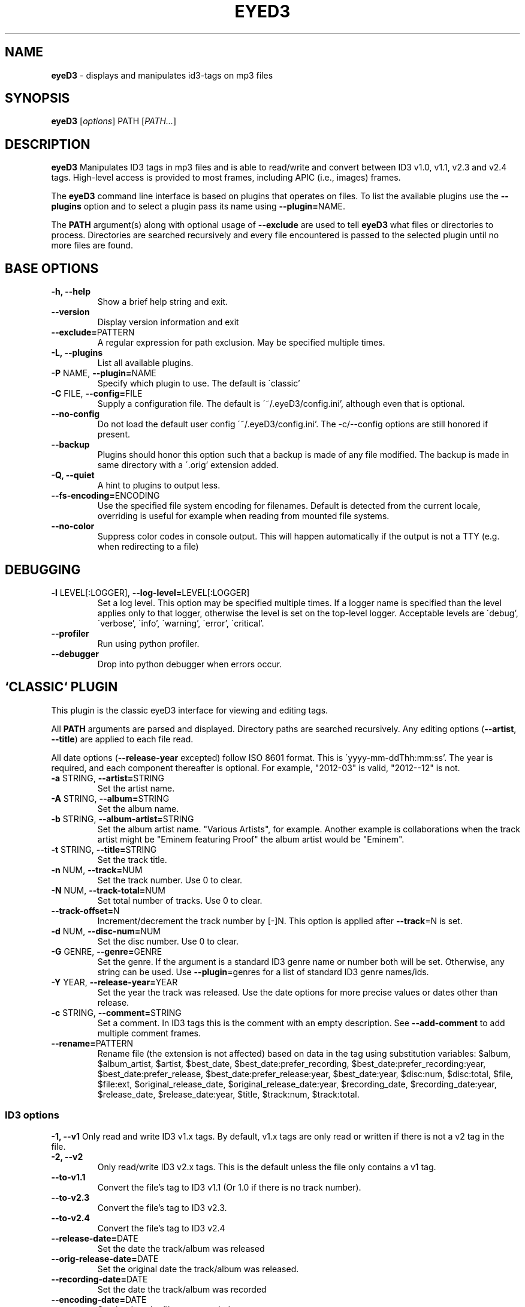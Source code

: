 .TH EYED3 "1" "Sept. 12, 2016" "eyeD3 0.7.9" ""
.SH "NAME"
.B eyeD3
\- displays and manipulates id3-tags on mp3 files
.SH "SYNOPSIS"
.B eyeD3
.RI [ options ]
.RI PATH
.RI [ PATH... ]

.SH "DESCRIPTION"
.B eyeD3
Manipulates ID3 tags in mp3 files and is able to read/write and convert between
ID3 v1.0, v1.1, v2.3 and v2.4 tags.  High-level access is provided to most
frames, including APIC (i.e., images) frames.

The \fBeyeD3\fR command line interface is based on plugins that operates on files.
To list the available plugins use the \fB--plugins\fR option and to select a
plugin pass its name using \fB--plugin=\fRNAME.

The \fBPATH\fR argument(s) along with optional usage of \fB--exclude\fR are used to
tell \fBeyeD3\fR what files or directories to process. Directories are searched
recursively and every file encountered is passed to the selected plugin until no more
files are found.

.SH "BASE OPTIONS"
.TP
\fB-h, \fB--help\fR
Show a brief help string and exit.
.TP
\fB--version\fR
Display version information and exit
.TP
\fB--exclude=\fRPATTERN
A regular expression for path exclusion. May be specified multiple times.
.TP
\fB-L, \fB--plugins\fR
List all available plugins.
.TP
\fB-P \fRNAME, \fB--plugin=\fRNAME
Specify which plugin to use. The default is \'classic'
.TP
\fB-C \fRFILE, \fB--config=\fRFILE
Supply a configuration file.
The default is \'~/.eyeD3/config.ini', although even that is optional.
.TP
\fB--no-config\fR
Do not load the default user config \'~/.eyeD3/config.ini'.
The -c/--config options are still honored if present.
.TP
\fB--backup\fR
Plugins should honor this option such that a backup is
made of any file modified. The backup is made in same
directory with a \'.orig' extension added.
.TP
\fB-Q, \fB--quiet\fR
A hint to plugins to output less.
.TP
\fB--fs-encoding=\fRENCODING
Use the specified file system encoding for filenames.
Default is detected from the current locale, overriding is useful
for example when reading from mounted file systems.
.TP
\fB--no-color\fR
Suppress color codes in console output. This will
happen automatically if the output is not a TTY (e.g.
when redirecting to a file)

.SH "DEBUGGING"
.TP
\fB-l \fRLEVEL[:LOGGER], \fB--log-level=\fRLEVEL[:LOGGER]
Set a log level. This option may be specified multiple times.
If a logger name is specified than the level
applies only to that logger, otherwise the level is
set on the top-level logger. Acceptable levels are \'debug',
\'verbose', \'info', \'warning', \'error', \'critical'.
.TP
\fB--profiler\fR
Run using python profiler.
.TP
\fB--debugger\fR
Drop into python debugger when errors occur.

.SH `CLASSIC` PLUGIN
This plugin is the classic eyeD3 interface for viewing and editing tags.

All \fBPATH\fR arguments are parsed and displayed. Directory paths are searched
recursively. Any editing options (\fB--artist\fR, \fB--title\fR) are applied to each file
read.

All date options (\fB--release-year\fR excepted) follow ISO 8601 format. This is
\'yyyy-mm-ddThh:mm:ss'. The year is required, and each component thereafter is
optional. For example, "2012-03" is valid, "2012--12" is not.
.TP
\fB-a \fRSTRING, \fB--artist=\fRSTRING
Set the artist name.
.TP
\fB-A \fRSTRING, \fB--album=\fRSTRING
Set the album name.
.TP
\fB-b \fRSTRING, \fB--album-artist=\fRSTRING
Set the album artist name. "Various Artists", for
example. Another example is collaborations when the
track artist might be "Eminem featuring Proof" the
album artist would be "Eminem".
.TP
\fB-t \fRSTRING, \fB--title=\fRSTRING
Set the track title.
.TP
\fB-n \fRNUM, \fB--track=\fRNUM
Set the track number. Use 0 to clear.
.TP
\fB-N \fRNUM, \fB--track-total=\fRNUM
Set total number of tracks. Use 0 to clear.
.TP
\fB--track-offset=\fRN
Increment/decrement the track number by [-]N. This
option is applied after \fB--track\fR=N is set.
.TP
\fB-d \fRNUM, \fB--disc-num=\fRNUM
Set the disc number. Use 0 to clear.
.TP
\fB-G \fRGENRE, \fB--genre=\fRGENRE
Set the genre. If the argument is a standard ID3 genre
name or number both will be set. Otherwise, any string
can be used. Use \fB--plugin\fR=genres for a list of
standard ID3 genre names/ids.
.TP
\fB-Y \fRYEAR, \fB--release-year=\fRYEAR
Set the year the track was released. Use the date
options for more precise values or dates other than
release.
.TP
\fB-c \fRSTRING, \fB--comment=\fRSTRING
Set a comment. In ID3 tags this is the comment with an
empty description. See \fB--add-comment\fR to add multiple comment frames.
.TP
\fB--rename=\fRPATTERN
Rename file (the extension is not affected) based on
data in the tag using substitution variables: $album,
$album_artist, $artist, $best_date, $best_date:prefer_recording,
$best_date:prefer_recording:year, $best_date:prefer_release,
$best_date:prefer_release:year, $best_date:year, $disc:num, $disc:total, $file, $file:ext,
$original_release_date, $original_release_date:year, $recording_date,
$recording_date:year, $release_date, $release_date:year, $title,
$track:num, $track:total.
.
.SS ID3 options

\fB-1, \fB--v1\fR
Only read and write ID3 v1.x tags. By default, v1.x
tags are only read or written if there is not a v2 tag
in the file.
.TP
\fB-2, \fB--v2\fR
Only read/write ID3 v2.x tags. This is the default
unless the file only contains a v1 tag.
.TP
\fB--to-v1.1\fR
Convert the file's tag to ID3 v1.1 (Or 1.0 if there is no track number).
.TP
\fB--to-v2.3\fR
Convert the file's tag to ID3 v2.3.
.TP
\fB--to-v2.4\fR
Convert the file's tag to ID3 v2.4
.TP
\fB--release-date=\fRDATE
Set the date the track/album was released
.TP
\fB--orig-release-date=\fRDATE
Set the original date the track/album was released.
.TP
\fB--recording-date=\fRDATE
Set the date the track/album was recorded
.TP
\fB--encoding-date=\fRDATE
Set the date the file was encoded
.TP
\fB--tagging-date=\fRDATE
Set the date the file was tagged
.TP
\fB--publisher=\fRSTRING
Set the publisher/label name
.TP
\fB--play-count=\fR[+]N
Set the number of times played counter. If the argument value begins with \'+'
the tag's play count is incremented by N, otherwise the value is set to
exactly N.
.TP
\fB--bpm=\fRN
Set the beats per minute value.
.TP
\fB--unique-file-id=\fROWNER_ID:ID
Add a unique file ID frame. If the ID arg is empty the frame is removed.
An OWNER_ID is required. The ID may be no more than 64 bytes.
.TP
\fB--add-comment=\fRCOMMENT[:DESCRIPTION[:LANG]]
Add or replace a comment. There may be more than one comment in a tag,
as long as the DESCRIPTION and LANG values are unique.
The default DESCRIPTION is \'' and the default language code is \'eng'.
.TP
\fB--remove-comment=\fRDESCRIPTION[:LANG]
Remove comment matching DESCRIPTION and LANG. The default language code is \'eng'.
.TP
\fB--remove-all-comments
Remove all comments from the tag.
.TP
\fB--add-lyrics=\fRLYRICS_FILE[:DESCRIPTION[:LANG]]
Add or replace a lyrics. There may be more than one set of lyrics in a tag,
as long as the DESCRIPTION and LANG values are unique. The default DESCRIPTION is ''
and the default language code is 'eng'.
.TP
\fB--remove-lyrics=\fRDESCRIPTION[:LANG]
Remove lyrics matching DESCRIPTION and LANG. The
default language code is 'eng'.
.TP
\fB--remove-all-lyrics
Remove all lyrics from the tag.
.TP
\fB--text-frame=\fRFID:TEXT
Set the value of a text frame. To remove the frame, specify an empty value.
For example, --text-frame="TDRC:"
.TP
\fB--user-text-frame=\fRDESC:TEXT
Set the value of a user text frame (i.e., TXXX). To remove the frame, specify
an empty value. e.g., --user-text-frame="SomeDesc:"
.TP
\fB--user-url-frame=\fRDESCRIPTION:URL
Set the value of a user URL frame (i.e., WXXX). To
remove the frame, specify an empty value. e.g., --user-url-frame="SomeDesc:"
.TP
\fB--add-image=\fRIMG_PATH:TYPE[:DESCRIPTION]
Add or replace an image. There may be more than one
image in a tag, as long as the DESCRIPTION values are
unique. The default DESCRIPTION is \''. If PATH begins
with \'http[s]://' then it is interpreted as a URL
instead of a file containing image data. The TYPE must
be one of the following: OTHER, ICON, OTHER_ICON,
FRONT_COVER, BACK_COVER, LEAFLET, MEDIA, LEAD_ARTIST,
ARTIST, CONDUCTOR, BAND, COMPOSER, LYRICIST,
RECORDING_LOCATION, DURING_RECORDING,
DURING_PERFORMANCE, VIDEO, BRIGHT_COLORED_FISH,
ILLUSTRATION, BAND_LOGO, PUBLISHER_LOGO.
.TP
\fB--remove-image=\fRDESCRIPTION
Remove image matching DESCRIPTION.
.TP
\fB--remove-all-images
Remove all images from the tag
.TP
\fB--write--images=\fRDIR
Causes all attached images (APIC frames) to be written to the specified directory.
.TP
\fB--add-object=\fROBJ_PATH:MIME-TYPE[:DESCRIPTION[:FILENAME]]
Add or replace an object. There may be more than one
object in a tag, as long as the DESCRIPTION values are
unique. The default DESCRIPTION is \''.
.TP
\fB--remove-object=\fRDESCRIPTION
Remove object matching DESCRIPTION.
.TP
\fB--remove-all-objects
Remove all objects from the tag
.TP
\fB--add-popularity=\fREMAIL:RATING[:PLAY_COUNT]
Adds a pupularity metric. There may be multiples
popularity values, but each must have a unique email
address component. The rating is a number between 0
(worst) and 255 (best). The play count is optional,
and defaults to 0, since there is already a dedicated
play count frame.
.TP
\fB--remove-popularity=\fREMAIL
Removes the popularity frame with the specified email key.
.TP
\fB--remove-v1
Remove ID3 v1.x tag.
.TP
\fB--remove-v2
Remove ID3 v2.x tag.
.TP
\fB--remove-all
Remove ID3 v1.x and v2.x tags.
.TP
\fB--remove-frame=\fRFID
Remove all frames with the given ID. This option may be specified
multiple times.
.TP
\fB--max-padding=\fNUM_BYTES
Shrink file if tag padding (unused space) exceeds the
given number of bytes. (Useful e.g. after removal of
large cover art.) Default is 64 KiB, file will be
rewritten with default padding (1 KiB) or max padding,
whichever is smaller.
.TP
\fB--encoding=\fRlatin1|utf8|utf16|utf16-be
Set the encoding that is used for all text frames.
This option is only applied if the tag is updated as
the result of an edit option (e.g. --artist, --title,
etc.) or --force-update is specified.

.
.SS Misc options
\fB--force-update\fR
Rewrite the tag despite there being no edit options.
.TP
\fB--preserve-file-times\fR
When writing, do not update file modification times.

.
.SH OTHER PLUGINS
Execution of a plugin other than \'classic' is possible through
the \fB--plugin\fR option.

.
.SS art
This plugin manages art files and tags for albums, artists, etc...

Options --update-files and --update-tags are mutually exclusive.
.TP
\fB--update-files\fR
Write art files from tag images.
.TP
\fB--update-tags\fR
Write tag image from art files.

.SS fixup
Performs various checks and fixes to directories of audio files.

Operates on directories at a time, fixing each as a unit (album,
compilation, live set, etc.). All of these should have common dates,
for example but other characteristics may vary. The --type should be used
whenever possible, \'lp' is the default.

The following tests and fixes always apply:

.RS 2
.IP 1. 4
Every file will be given an ID3 tag if one is missing.
.sp -1
.IP 2. 4
Set ID3 v2.4.
.sp -1
.IP 3. 4
Set a consistent album name for all files in the directory.
.sp -1
.IP 4. 4
Set a consistent artist name for all files, unless the type is
\'various' in which case the artist may vary  (but must exist).
.sp -1
.IP 5. 4
Ensure each file has a title.
.sp -1
.IP 6. 4
Ensure each file has a track # and track total.
.sp -1
.IP 7. 4
Ensure all files have a release and original release date, unless the
type is \'live' in which case the recording date is set.
.sp -1
.IP 8. 4
All ID3 frames of the following types are removed: USER, PRIV
.sp -1
.IP 9. 4
All ID3 files have TLEN (track length in ms) set (or updated).
.sp -1
.IP 10. 4
The album/dir type is set in the tag. Types of \'lp' and \'various'
do not have this field set since the latter is the default and the
former can be determined during sync. In ID3 terms the value is in
TXXX (description: \'eyeD3#album_type').
.sp -1
.IP 11. 4
Files are renamed as follows:
.sp -1
.RS 4
.IP \(bu 3
Type \'various': ${track:num} - ${artist} - ${title}
.sp -1
.IP \(bu 3
Type \'single': ${artist} - ${title}
.sp -1
.IP \(bu 3
All other types: ${artist} - ${track:num} - ${title}
.sp -1
.IP \(bu 3
A rename template can be supplied in --file-rename-pattern
.RE
.sp -1
.IP 12. 4
Directories are renamed as follows:
.sp -1
.RS 4
.IP \(bu 3
Type \'live': ${best_date:prefer_recording} - ${album}
.sp -1
.IP \(bu 3
All other types: ${best_date:prefer_release} - ${album}
.sp -1
.IP \(bu 3
A rename template can be supplied in --dir-rename-pattern
.RE
.RE

Album types

.RS 2
.IP \(bu 2
\'lp': A traditinal "album" of songs from a single artist.
No extra info is written to the tag since this is the default.
.sp -1
.IP \(bu 2
\'ep': A short collection of songs from a single artist. The string "ep"
is written to the tag's \'eyeD3#album_type' field.
.sp -1
.IP \(bu 2
\'various': A collection of songs from different artists. The string
"various" is written to the tag's \'eyeD3#album_type' field.
.sp -1
.IP \(bu 2
\'live': A collection of live recordings from a single artist. The string
"live" is written to the tag's \'eyeD3#album_type' field.
.sp -1
.IP \(bu 2
\'compilation': A collection of songs from various recordings by a single
artist. The string "compilation'"is written to the tag's
\'eyeD3#album_type' field. Compilation dates, unlike other types, may
differ.
.sp -1
.IP \(bu 2
\'demo': A demo recording by a single artist. The string "demo" is
written to the tag's \'eyeD3#album_type' field.
.sp -1
.IP \(bu 2
\'single': A track that should no be associated with an album (even if
it has album metadata). The string "single" is written to the tag's
\'eyeD3#album_type' field.
.RE

.TP
\fB-t\fR TYPE, \fB--type\fR TYPE
One of the album types. How to treat each directory. The default is "lp"
although you may be prompted for an alternate choice if the files look like another type.
.TP
\fB--fix-case\fR
Fix casing on each string field by capitalizing each word.
.TP
\fB-n\fR, \fB--dry-run\fR
Only print the operations that would take place, but do not execute them.
.TP
\fB--no-prompt\fR
Exit if prompted.
.TP
\fB--dotted-dates\fR
Separate date with \'.' instead of \'-' when naming directories.
.TP
\fB--file-rename-pattern\fR FILE_RENAME_PATTERN
Rename file (the extension is not affected) based on
data in the tag using substitution variables: $album,
$album_artist, $artist, $best_date,
$best_date:prefer_recording,
$best_date:prefer_recording:year,
$best_date:prefer_release,
$best_date:prefer_release:year, $best_date:year,
$disc:num, $disc:total, $file, $file:ext,
$original_release_date, $original_release_date:year,
$recording_date, $recording_date:year, $release_date,
$release_date:year, $title, $track:num, $track:total
.TP
\fB--dir-rename-pattern\fR DIR_RENAME_PATTERN
Rename directory based on data in the tag using substitution variables.
Available substitution are the same as in --file-rename-pattern


.SS genres
Display the full list of standard ID3 genres.

ID3 v1 defined a list of genres and mapped them to to numeric values so they
can be stored as a single byte. It is \fIrecommended\fR that these genres are used
although most newer software (including eyeD3) does not care.


.SS itunes-podcast
Adds (or removes) the tags necessary for Apple iTunes to identify the file as a podcast.

.TP
\fB--add\fR
Add the podcast frames.
.TP
\fB--remove\fR
Remove the podcast frames.

.SS lameinfo
Outputs lame header (if one exists) for file.
The \'lame' (or xing) header provides extra information about the mp3 that is
useful to players and encoders but not officially part of the
mp3 specification. Variable bit rate mp3s, for example, use this header.

For more details see <http://gabriel.mp3-tech.org/mp3infotag.html>.

\'xing' is an alias for this plugin.

.SS nfo

Create NFO files for each directory scanned.
Each directory scanned is treated as an album and a
NFO (<http://en.wikipedia.org/wiki/.nfo>)
file is written to standard out.
  
NFO files are often found in music archives.


.SS stats
Computes statistics for all audio files scanned.

.TP
\fB--verbose\fR
Show details for each file with rule violations.


.SS xep-118

Outputs all tags in XEP-118 XML format.

See: <http://xmpp.org/extensions/xep-0118.html>


.SH CONFIGURATION FILE

Command line options can be read from a configuration file using the
-C/--config option. It expects a path to an Ini
(<http://docs.python.org/2/library/configparser.html>) file contain
sections with option values. For a sample config file see
/usr/share/doc/eyeD3/examples/config.ini.

If the file \'${HOME}/.eyeD3/config.ini' exists it is loaded each time eyeD3
is run and the values take effect. This can be disabled with \'--no-config'.


.SH SEE ALSO
http://eyed3.nicfit.net/

.SH AUTHOR
eyeD3 was written by Travis Shirk <travis@pobox.com>. 
